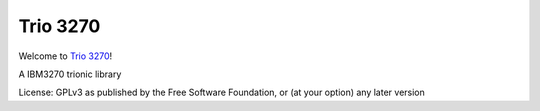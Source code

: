 Trio 3270
=========

Welcome to `Trio 3270 <Project URL (for setup.py metadata)>`__!

A IBM3270 trionic library

License: GPLv3 as published by the Free Software Foundation, or (at your option) any later version
